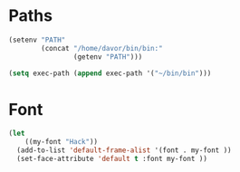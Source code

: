 * Paths
#+BEGIN_SRC emacs-lisp
  (setenv "PATH"
          (concat "/home/davor/bin/bin:"
                  (getenv "PATH")))

  (setq exec-path (append exec-path '("~/bin/bin")))
#+END_SRC

* Font
#+BEGIN_SRC emacs-lisp
  (let
      ((my-font "Hack"))
    (add-to-list 'default-frame-alist '(font . my-font ))
    (set-face-attribute 'default t :font my-font ))
#+END_SRC
